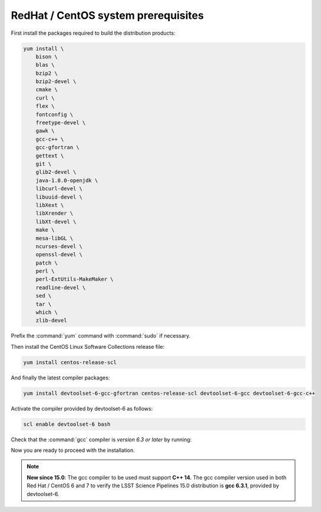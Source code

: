 .. _source-install-redhat-prereqs:

####################################
RedHat / CentOS system prerequisites
####################################

First install the packages required to build the distribution products:

.. code-block:: bash

    yum install \
        bison \
        blas \
        bzip2 \
        bzip2-devel \
        cmake \
        curl \
        flex \
        fontconfig \
        freetype-devel \
        gawk \
        gcc-c++ \
        gcc-gfortran \
        gettext \
        git \
        glib2-devel \
        java-1.8.0-openjdk \
        libcurl-devel \
        libuuid-devel \
        libXext \
        libXrender \
        libXt-devel \
        make \
        mesa-libGL \
        ncurses-devel \
        openssl-devel \
        patch \
        perl \
        perl-ExtUtils-MakeMaker \
        readline-devel \
        sed \
        tar \
        which \
        zlib-devel

.. from https://github.com/lsst-sqre/puppet-lsststack/blob/master/manifests/params.pp

Prefix the :command:`yum` command with :command:`sudo` if necessary.

Then install the CentOS Linux Software Collections release file:

.. code-block:: bash

   yum install centos-release-scl 

And finally the latest compiler packages:

.. code-block:: bash

   yum install devtoolset-6-gcc-gfortran centos-release-scl devtoolset-6-gcc devtoolset-6-gcc-c++


Activate the compiler provided by devtoolset-6 as follows:

.. code-block:: bash

   scl enable devtoolset-6 bash

Check that the :command:`gcc` compiler is *version 6.3 or later* by running:

Now you are ready to proceed with the installation.

.. note::

   **New since 15.0**: The gcc compiler to be used must support **C++ 14**. The gcc compiler version used in both Red Hat / CentOS 6 and 7 to verify the LSST Science Pipelines 15.0 distribution is **gcc 6.3.1**, provided by devtoolset-6.
